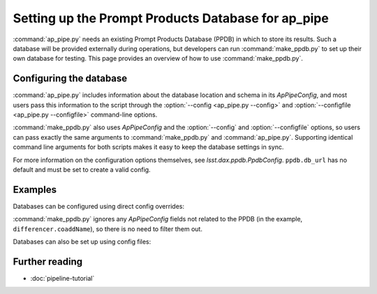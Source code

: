 .. py:currentmodule:: lsst.ap.pipe

.. program:: make_ppdb.py

.. _ap-pipe-ppdb:

###################################################
Setting up the Prompt Products Database for ap_pipe
###################################################

:command:`ap_pipe.py` needs an existing Prompt Products Database (PPDB) in which to store its results.
Such a database will be provided externally during operations, but developers can run :command:`make_ppdb.py` to set up their own database for testing.
This page provides an overview of how to use :command:`make_ppdb.py`.

.. _section-ap-pipe-ppdb-config:

Configuring the database
========================

:command:`ap_pipe.py` includes information about the database location and schema in its `ApPipeConfig`, and most users pass this information to the script through the :option:`--config <ap_pipe.py --config>` and :option:`--configfile <ap_pipe.py --configfile>` command-line options.

:command:`make_ppdb.py` also uses `ApPipeConfig` and the :option:`--config` and :option:`--configfile` options, so users can pass exactly the same arguments to :command:`make_ppdb.py` and :command:`ap_pipe.py`.
Supporting identical command line arguments for both scripts makes it easy to keep the database settings in sync.

For more information on the configuration options themselves, see `lsst.dax.ppdb.PpdbConfig`.
``ppdb.db_url`` has no default and must be set to create a valid config.

.. _section-ap-pipe-ppdb-examples:

Examples
========

Databases can be configured using direct config overrides:

.. prompt:: bash

   make_ppdb.py -c ppdb.isolation_level=READ_UNCOMMITTED ppdb.db_url="sqlite:///databases/ppdb.db" differencer.coaddName=dcr
   ap_pipe.py -c ppdb.isolation_level=READ_UNCOMMITTED ppdb.db_url="sqlite:///databases/ppdb.db" differencer.coaddName=dcr repo --calib repo/calibs --rerun myrun --id

:command:`make_ppdb.py` ignores any `ApPipeConfig` fields not related to the PPDB (in the example, ``differencer.coaddName``), so there is no need to filter them out.

Databases can also be set up using config files:

.. prompt:: bash

   make_ppdb.py -C myApPipeConfig.py
   ap_pipe.py repo --calib repo/calibs --rerun myrun -C myApPipeConfig.py --id

.. _section-ap-pipe-ppdb-seealso:

Further reading
===============

- :doc:`pipeline-tutorial`
